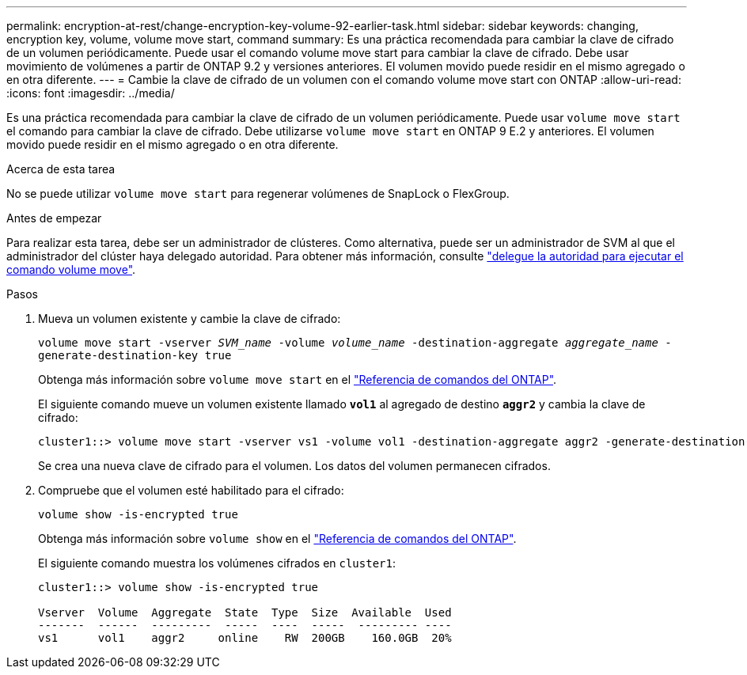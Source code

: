 ---
permalink: encryption-at-rest/change-encryption-key-volume-92-earlier-task.html 
sidebar: sidebar 
keywords: changing, encryption key, volume, volume move start, command 
summary: Es una práctica recomendada para cambiar la clave de cifrado de un volumen periódicamente. Puede usar el comando volume move start para cambiar la clave de cifrado. Debe usar movimiento de volúmenes a partir de ONTAP 9.2 y versiones anteriores. El volumen movido puede residir en el mismo agregado o en otra diferente. 
---
= Cambie la clave de cifrado de un volumen con el comando volume move start con ONTAP
:allow-uri-read: 
:icons: font
:imagesdir: ../media/


[role="lead"]
Es una práctica recomendada para cambiar la clave de cifrado de un volumen periódicamente. Puede usar `volume move start` el comando para cambiar la clave de cifrado. Debe utilizarse `volume move start` en ONTAP 9 E.2 y anteriores. El volumen movido puede residir en el mismo agregado o en otra diferente.

.Acerca de esta tarea
No se puede utilizar `volume move start` para regenerar volúmenes de SnapLock o FlexGroup.

.Antes de empezar
Para realizar esta tarea, debe ser un administrador de clústeres. Como alternativa, puede ser un administrador de SVM al que el administrador del clúster haya delegado autoridad. Para obtener más información, consulte link:delegate-volume-encryption-svm-administrator-task.html["delegue la autoridad para ejecutar el comando volume move"].

.Pasos
. Mueva un volumen existente y cambie la clave de cifrado:
+
`volume move start -vserver _SVM_name_ -volume _volume_name_ -destination-aggregate _aggregate_name_ -generate-destination-key true`

+
Obtenga más información sobre `volume move start` en el link:https://docs.netapp.com/us-en/ontap-cli/volume-move-start.html["Referencia de comandos del ONTAP"^].

+
El siguiente comando mueve un volumen existente llamado `*vol1*` al agregado de destino `*aggr2*` y cambia la clave de cifrado:

+
[listing]
----
cluster1::> volume move start -vserver vs1 -volume vol1 -destination-aggregate aggr2 -generate-destination-key true
----
+
Se crea una nueva clave de cifrado para el volumen. Los datos del volumen permanecen cifrados.

. Compruebe que el volumen esté habilitado para el cifrado:
+
`volume show -is-encrypted true`

+
Obtenga más información sobre `volume show` en el link:https://docs.netapp.com/us-en/ontap-cli/volume-show.html["Referencia de comandos del ONTAP"^].

+
El siguiente comando muestra los volúmenes cifrados en `cluster1`:

+
[listing]
----
cluster1::> volume show -is-encrypted true

Vserver  Volume  Aggregate  State  Type  Size  Available  Used
-------  ------  ---------  -----  ----  -----  --------- ----
vs1      vol1    aggr2     online    RW  200GB    160.0GB  20%
----

